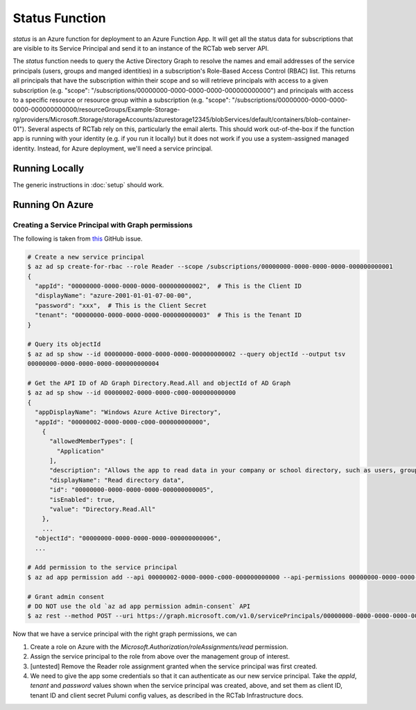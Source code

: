 Status Function
---------------

`status` is an Azure function for deployment to an Azure Function App.
It will get all the status data for subscriptions that are visible to its Service Principal and send it to an instance of the RCTab web server API.

The `status` function needs to query the Active Directory Graph to resolve the names and email addresses of the service principals (users, groups and manged identities) in a subscription's Role-Based Access Control (RBAC) list.
This returns all principals that have the subscription within their scope and so will retrieve principals with access to a given subscription (e.g. "scope": "/subscriptions/00000000-0000-0000-0000-000000000000") and principals with access to a specific resource or resource group within a subscription (e.g. "scope": "/subscriptions/00000000-0000-0000-0000-000000000000/resourceGroups/Example-Storage-rg/providers/Microsoft.Storage/storageAccounts/azurestorage12345/blobServices/default/containers/blob-container-01").
Several aspects of RCTab rely on this, particularly the email alerts.
This should work out-of-the-box if the function app is running with your identity (e.g. if you run it locally) but it does not work if you use a system-assigned managed identity.
Instead, for Azure deployment, we'll need a service principal.

Running Locally
~~~~~~~~~~~~~~~

The generic instructions in :doc:`setup` should work.

Running On Azure
~~~~~~~~~~~~~~~~

Creating a Service Principal with Graph permissions
+++++++++++++++++++++++++++++++++++++++++++++++++++

The following is taken from `this <https://github.com/Azure/azure-cli/issues/20792#issuecomment-1014183586>`_ GitHub issue.

.. code-block:: shell

   # Create a new service principal
   $ az ad sp create-for-rbac --role Reader --scope /subscriptions/00000000-0000-0000-0000-000000000001
   {
     "appId": "00000000-0000-0000-0000-000000000002",  # This is the Client ID
     "displayName": "azure-2001-01-01-07-00-00",
     "password": "xxx",  # This is the Client Secret
     "tenant": "00000000-0000-0000-0000-000000000003"  # This is the Tenant ID
   }

   # Query its objectId
   $ az ad sp show --id 00000000-0000-0000-0000-000000000002 --query objectId --output tsv
   00000000-0000-0000-0000-000000000004

   # Get the API ID of AD Graph Directory.Read.All and objectId of AD Graph
   $ az ad sp show --id 00000002-0000-0000-c000-000000000000
   {
     "appDisplayName": "Windows Azure Active Directory",
     "appId": "00000002-0000-0000-c000-000000000000",
       {
         "allowedMemberTypes": [
           "Application"
         ],
         "description": "Allows the app to read data in your company or school directory, such as users, groups, and apps.",
         "displayName": "Read directory data",
         "id": "00000000-0000-0000-0000-000000000005",
         "isEnabled": true,
         "value": "Directory.Read.All"
       },
       ...
     "objectId": "00000000-0000-0000-0000-000000000006",
     ...

   # Add permission to the service principal
   $ az ad app permission add --api 00000002-0000-0000-c000-000000000000 --api-permissions 00000000-0000-0000-0000-000000000005=Role --id 00000000-0000-0000-0000-000000000002

   # Grant admin consent
   # DO NOT use the old `az ad app permission admin-consent` API
   $ az rest --method POST --uri https://graph.microsoft.com/v1.0/servicePrincipals/00000000-0000-0000-0000-000000000006/appRoleAssignedTo --body '{"principalId": "00000000-0000-0000-0000-000000000004", "resourceId": "00000000-0000-0000-0000-000000000006", "appRoleId": "00000000-0000-0000-0000-000000000005"}'

Now that we have a service principal with the right graph permissions, we can

#. Create a role on Azure with the `Microsoft.Authorization/roleAssignments/read` permission.
#. Assign the service principal to the role from above over the management group of interest.
#. [untested] Remove the Reader role assignment granted when the service principal was first created.
#. We need to give the app some credentials so that it can authenticate as our new service principal. Take the `appId`, `tenant` and `password` values shown when the service principal was created, above, and set them as client ID, tenant ID and client secret Pulumi config values, as described in the RCTab Infrastructure docs.
